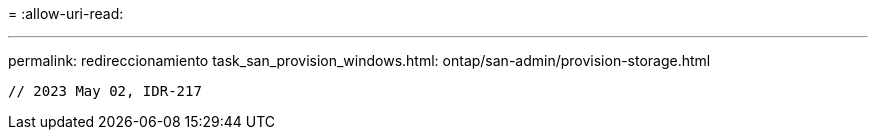 = 
:allow-uri-read: 


'''
permalink: redireccionamiento task_san_provision_windows.html: ontap/san-admin/provision-storage.html

[listing]
----

// 2023 May 02, IDR-217
----